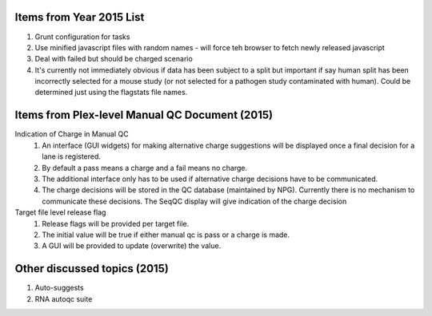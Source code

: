 ===========================
Items from Year 2015 List
===========================

#. Grunt configuration for tasks
#. Use minified javascript files with random names - will force teh browser to fetch newly released javascript
#. Deal with failed but should be charged scenario
#. It's currently not immediately obvious if data has been subject to a split but important if say human split has been incorrectly selected for a mouse study (or not selected for a pathogen study contaminated with human). Could be determined just using the flagstats file names.

===============================================
Items from Plex-level Manual QC Document (2015)
===============================================

Indication of Charge in Manual QC
  #. An interface (GUI widgets) for making alternative charge suggestions will be displayed once a final decision for a lane is registered.
  #. By default a pass means a charge and a fail means no charge.
  #. The additional interface only has to be used if alternative charge decisions have to be communicated.
  #. The charge decisions will be stored in the QC database (maintained by NPG). Currently there is no mechanism to communicate these decisions. The SeqQC display will give indication of the charge decision

Target file level release flag
  #. Release flags will be provided per target file.
  #. The initial value will be true if either manual qc is pass or a charge is made.
  #. A GUI will be provided to update (overwrite) the value.

=============================
Other discussed topics (2015)
=============================
#. Auto-suggests
#. RNA autoqc suite




